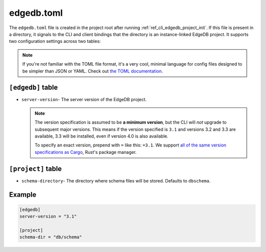 .. _ref_reference_edgedb_toml:

===========
edgedb.toml
===========

The ``edgedb.toml`` file is created in the project root after running
:ref:`ref_cli_edgedb_project_init`. If this file is present in a directory, it
signals to the CLI and client bindings that the directory is an instance-linked
EdgeDB project. It supports two configuration settings across two tables:

.. note::

    If you're not familiar with the TOML file format, it's a very cool, minimal
    language for config files designed to be simpler than JSON or YAML. Check
    out `the TOML documentation <https://toml.io/en/v1.0.0>`_.


``[edgedb]`` table
==================

- ``server-version``- The server version of the EdgeDB project.

  .. note::

      The version specification is assumed to be **a minimum version**, but the
      CLI will *not* upgrade to subsequent major versions. This means if the
      version specified is ``3.1`` and versions 3.2 and 3.3 are available, 3.3
      will be installed, even if version 4.0 is also available.

      To specify an exact version, prepend with ``=`` like this: ``=3.1``. We
      support `all of the same version specifications as Cargo`_,
      Rust's package manager.


``[project]`` table
===================

- ``schema-directory``- The directory where schema files will be stored.
  Defaults to ``dbschema``.


Example
=======

.. code-block:: toml

    [edgedb]
    server-version = "3.1"

    [project]
    schema-dir = "db/schema"

.. lint-off

.. _all of the same version specifications as Cargo:
   https://doc.rust-lang.org/cargo/reference/specifying-dependencies.html#specifying-dependencies

.. lint-on
